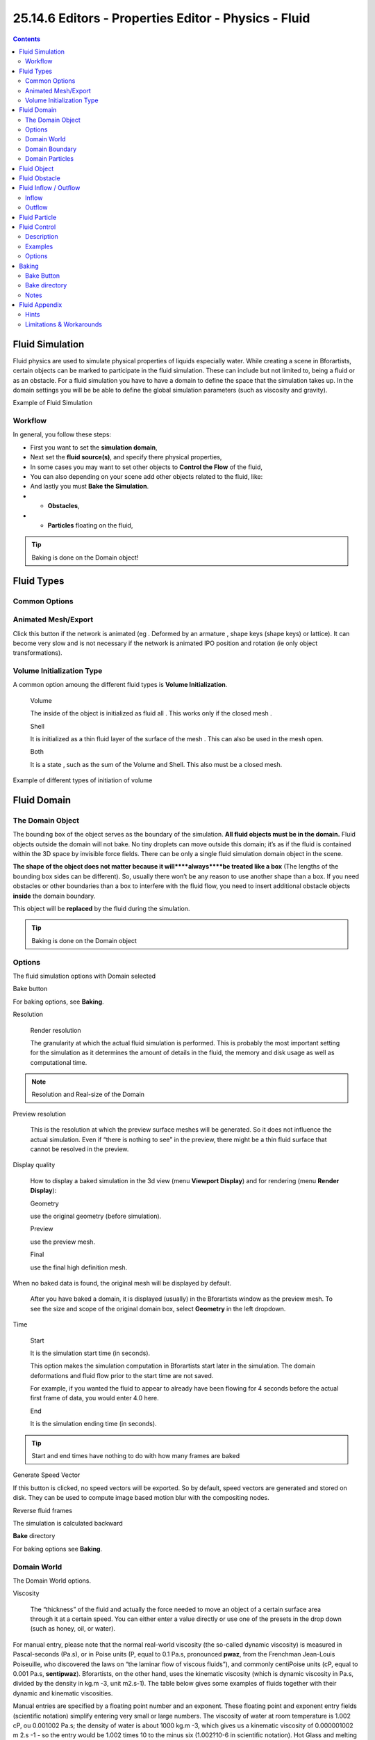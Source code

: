 ******************************************************
25.14.6  Editors - Properties Editor - Physics - Fluid
******************************************************

.. contents:: Contents




Fluid Simulation
================

Fluid physics are used to simulate physical properties of liquids especially water. While creating a scene in Bforartists, certain objects can be marked to participate in the fluid simulation. These can include but not limited to, being a fluid or as an obstacle. For a fluid simulation you have to have a domain to define the space that the simulation takes up. In the domain settings you will be be able to define the global simulation parameters (such as viscosity and gravity).

.. image:: graphics/25.14.6__Editors_-_Properties_Editor_-_Physics_-_Fluid/10000000000002BC000000AF9C0906029D345B25.png

Example of Fluid Simulation



Workflow
--------

In general, you follow these steps:

- First you want to set the **simulation domain**, 
- Next set the **fluid source(s)**, and specify there physical properties, 
- In some cases you may want to set other objects to **Control the Flow** of the fluid, 
- You can also depending on your scene add other objects related to the fluid, like:
- And lastly you must **Bake the Simulation**. 

- - **Obstacles**, 
- - **Particles** floating on the fluid, 

.. Tip:: Baking is done on the Domain object!

.. See also :: To know more about simulating fluids in Bforartists you can read the ``fluids appendix``. Their you can find the limitations and workarounds, and some additional links.




Fluid Types
===========



Common Options
--------------



Animated Mesh/Export
--------------------

Click this button if the network is animated (eg . Deformed by an armature , shape keys (shape keys) or lattice). It can become very slow and is not necessary if the network is animated IPO position and rotation (ie only object transformations).



Volume Initialization Type
--------------------------

A common option amoung the different fluid types is **Volume Initialization**.

	Volume 

	The inside of the object is initialized as fluid all . This works only if the closed mesh . 

	Shell 

	It is initialized as a thin fluid layer of the surface of the mesh . This can also be used in the mesh open. 

	Both 

	It is a state , such as the sum of the Volume and Shell. This also must be a closed mesh. 

.. image:: graphics/25.14.6__Editors_-_Properties_Editor_-_Physics_-_Fluid/1000000000000258000000C8746C591C79F42839.png

Example of different types of initiation of volume




Fluid Domain
============



The Domain Object
-----------------

The bounding box of the object serves as the boundary of the simulation. **All fluid objects must be in the domain.** Fluid objects outside the domain will not bake. No tiny droplets can move outside this domain; it’s as if the fluid is contained within the 3D space by invisible force fields. There can be only a single fluid simulation domain object in the scene.

**The shape of the object does not matter because it will****always****be treated like a box** (The lengths of the bounding box sides can be different). So, usually there won’t be any reason to use another shape than a box. If you need obstacles or other boundaries than a box to interfere with the fluid flow, you need to insert additional obstacle objects **inside** the domain boundary.

This object will be **replaced** by the fluid during the simulation.

.. Tip:: Baking is done on the Domain object



Options
-------

.. image:: graphics/25.14.6__Editors_-_Properties_Editor_-_Physics_-_Fluid/100000000000013300000158B52A8CDE69307F5C.png

The fluid simulation options with Domain selected

Bake button 

For baking options, see **Baking**. 

Resolution

	Render resolution 

	The granularity at which the actual fluid simulation is performed. This is probably the most important setting for the simulation as it determines the amount of details in the fluid, the memory and disk usage as well as computational time.

.. list-table::

	* - 	  - 
	Note that the amount of required memory quickly increases: a resolution of 32 requires ca. 4MB, 64 requires ca. 30MB, while 128 already needs more than 230MB. Make sure to set the resolution low enough, depending on how much memory you have, to prevent Bforartists from crashing or freezing. Remember also that many operating systems limit the amount of memory that can be allocated by a single **process**, such as Bforartists, even if the **machine** contains much more than this. Find out what limitations apply to your machine.

.. Note:: Resolution and Real-size of the Domain

Preview resolution

	This is the resolution at which the preview surface meshes will be generated. So it does not influence the actual simulation. Even if “there is nothing to see” in the preview, there might be a thin fluid surface that cannot be resolved in the preview.

Display quality 

	How to display a baked simulation in the 3d view (menu **Viewport Display**) and for rendering (menu **Render Display**):

	Geometry 

	use the original geometry (before simulation). 

	Preview 

	use the preview mesh. 

	Final 

	use the final high definition mesh. 

When no baked data is found, the original mesh will be displayed by default.

	After you have baked a domain, it is displayed (usually) in the Bforartists window as the preview mesh. To see the size and scope of the original domain box, select **Geometry** in the left dropdown.

Time 

	Start 

	It is the simulation start time (in seconds).

	This option makes the simulation computation in Bforartists start later in the simulation. The domain deformations and fluid flow prior to the start time are not saved.

	For example, if you wanted the fluid to appear to already have been flowing for 4 seconds before the actual first frame of data, you would enter 4.0 here.

	End 

	It is the simulation ending time (in seconds). 

.. Tip:: Start and end times have nothing to do with how many frames are baked

Generate Speed Vector 

If this button is clicked, no speed vectors will be exported. So by default, speed vectors are generated and stored on disk. They can be used to compute image based motion blur with the compositing nodes. 

Reverse fluid frames 

The simulation is calculated backward 

**Bake** directory 

For baking options see **Baking**. 



Domain World
------------

.. image:: graphics/25.14.6__Editors_-_Properties_Editor_-_Physics_-_Fluid/10000000000001300000009C857F6F110F09084F.png

The Domain World options.

Viscosity 

	The “thickness” of the fluid and actually the force needed to move an object of a certain surface area through it at a certain speed. You can either enter a value directly or use one of the presets in the drop down (such as honey, oil, or water).

For manual entry, please note that the normal real-world viscosity (the so-called dynamic viscosity) is measured in Pascal-seconds (Pa.s), or in Poise units (P, equal to 0.1 Pa.s, pronounced **pwaz**, from the Frenchman Jean-Louis Poiseuille, who discovered the laws on “the laminar flow of viscous fluids”), and commonly centiPoise units (cP, equal to 0.001 Pa.s, **sentipwaz**). Bforartists, on the other hand, uses the kinematic viscosity (which is dynamic viscosity in Pa.s, divided by the density in kg.m -3, unit m2.s-1). The table below gives some examples of fluids together with their dynamic and kinematic viscosities.

Manual entries are specified by a floating point number and an exponent. These floating point and exponent entry fields (scientific notation) simplify entering very small or large numbers. The viscosity of water at room temperature is 1.002 cP, ou 0.001002 Pa.s; the density of water is about 1000 kg.m -3, which gives us a kinematic viscosity of 0.000001002 m 2.s -1 - so the entry would be 1.002 times 10 to the minus six (1.002?10-6 in scientific notation). Hot Glass and melting iron is a fluid, but very thick; you should enter something like 1.0?100 (= 1.0) as its kinematic viscosity (indicating a value of 1.0?106 cP).

	Note that the simulator is not suitable for non-fluids, such as materials that do not “flow”. Simply setting the viscosity to very large values will not result in rigid body behavior, but might cause instabilities.

.. Note:: Viscosity varies

Bforartists Viscosity Unit Conversion.

.. list-table::

	* - Water (20- C)
	  - 1.002×10 0 (1.002)
	  - 1.002×10 -6 (0.000001002)

	* - Oil SAE 50
	  - 5.0×10 2 (500)
	  - 5.0×10 -5 (0.00005)

	* - Honey (20- C)
	  - 1.0×10 4 (10,000)
	  - 2.0×10 -3 (0.002)

	* - Chocolate Syrup
	  - 3.0×10 4 (30,000)
	  - 3.0×10 -3 (0.003)

	* - Ketchup
	  - 1.0×10 5 (100,000)
	  - 1.0×10 -1 (0.1)

	* - Melting Glass
	  - 1.0×10 15
	  - 1.0×10 0 (1.0)

Realworld-size 

Size of the domain object in the real world in meters. If you want to create a mug of coffee, this might be 10 cm (0.1 meters), while a swimming pool might be 10m. The size set here is for the longest side of the domain bounding box. 

Optimization

	Gridlevel 

	How many adaptive grid levels to be used during simulation - setting this to -1 will perform automatic selection. 

	Compressibility 

	If you have problems with large standing fluid regions at high resolution, it might help to reduce this number (note that this will increase computation times). 



Domain Boundary
---------------

The Domain Boundary panel

This box has all the slip and surface options.

Boundary type 

The stickiness of the surface of the obstacle, to determine the “tacky surface (Surface Adhesion).” In the real world, and the tackiness and fluid, the granularity of the object surface, tack, determined by the elasticity. 

No Slip 

Fluid will stick To snugly (speed 0). 

Free Slip 

Fluid will move on the object (0 normal direction of speed). 

Part Slip 

It is a two intermediate. It is almost Noslip, 1 in the Free exactly the same in 0. 

**Surface**

	Surface Smoothing 

	Amount of smoothing to be applied to the fluid surface. 1.0 is standard, 0 is off, while larger values increase the amount of smoothing. 

	Subdivisions 

	Allows the creation of high-res surface meshes directly during the simulation (as opposed to doing it afterwards like a subdivision modifier). A value of 1 means no subdivision, and each increase results in one further subdivision of each fluid voxel. The resulting meshes thus quickly become large, and can require large amounts of disk space. Be careful in combination with large smoothing values - this can lead to long computation times due to the surface mesh generation. 

**Hide fluid surface**



Domain Particles
----------------

.. image:: graphics/25.14.6__Editors_-_Properties_Editor_-_Physics_-_Fluid/10000201000001210000003A09C8A4F794EEAE2B.png

The Domain Particles Panel

Here you can add particles to the fluid simulated, to enhance the visual effect.

Tracer Particles 

Number of tracer particles to be put into the fluid at the beginning of the simulation. To display them create another object with the **Particle** fluid type, explained below, that uses the same bake directory as the domain. 

Generate Particles 

Controls the amount of fluid particles to create (0=off, 1=normal, >1=more). To use it, you have to have a surface subdivision value of at least 2. 

An example of the effect of particles can be seen here - the image to the left was simulated without, and the right one with particles and subdivision enabled.




Fluid Object
============

Fluid object settings

All regions of this object that are inside the domain bounding box will be used as actual fluid in the simulation. If you place more than one fluid object inside the domain, they should currently not intersect. Also make sure the surface normals are pointing outwards. In contrast to domain objects, the actual mesh geometry is used for fluid objects.

Volume Initialization Type 

See Volume Initialization Type 

Animated Mesh/Export 

See Animated Mesh/Export 

Initial velocity 

Speed of the fluid at the beginning of the simulation, in meters per second. 

.. Tip:: The direction of Surface Normals makes a big difference!




Fluid Obstacle
==============

This object will be used as an obstacle in the simulation. As with a fluid object, obstacle objects currently should not intersect. As for fluid objects, the actual mesh geometry is used for obstacles. For objects with a volume, make sure that the normals of the obstacle are calculated correctly, and radiating properly (use the **Flip Normal** button, in **Edit mode**, **Mesh Tools** panel, **Editing** context), particularly when using a spinned container. Applying a **SubSurf Modifier** before baking the simulation could also be a good idea if the mesh is not animated.

Volume Initialization Type 

See Volume Initialization Type 

Boundary type 

	Determines the stickiness of the obstacle surface, called “Surface Adhesion”. Surface Adhesion depends in real-world on the fluid and the graininess or friction/adhesion/absorption qualities of the surface.

	No Slip 

	Causes the fluid to stick to the obstacle (zero velocity). 

	Free Slip 

	Allows movement along the obstacle (only zero normal velocity). 

	Part Slip 

	Mixes both types, with 0 being mostly no slip, and 1 being identical to free slip. 

	Note that if the mesh is moving, it will be treated as no slip automatically.

.. image:: graphics/25.14.6__Editors_-_Properties_Editor_-_Physics_-_Fluid/1000000000000320000000A5941FBF9AB036D752.png

Example of the different boundary types for a drop falling onto the slanted wall. From left to right: no-slip, part-slip 0.3, part-slip 0.7 and free-slip.

Animated Mesh/Export 

See Animated Mesh/Export 

PartSlip Amount 

Amount of mixing between no- and free-slip, described above. 

Impact Factor 

Amount of fluid volume correction for gain/loss from impacting with moving objects. If this object is not moving, this setting has no effect. However, it if is and the fluid collides with it, a negative value takes volume away from the Domain, and a positive number adds to it. Ranges from -2.0 to 10.0. 




Fluid Inflow / Outflow
======================

To control the volume of the fluid simulation, you can set objects in the scene to add or absorb fluid within the **Fluid Domain**.



Inflow
------

.. image:: graphics/25.14.6__Editors_-_Properties_Editor_-_Physics_-_Fluid/1000020100000136000000B223A4EA8DA1EF5E68.png

Fluid Inflow Settings

Volume Initialization Type 

See Volume Initialization Type 

This object will put fluid into the simulation, like a water tap.

Inflow Velocity 

Speed of the fluid that is created inside of the object. 

Local Coords/Enable 

Use local coordinates for the inflow. This is useful if the inflow object is moving or rotating, as the inflow stream will follow/copy that motion. If disabled, the inflow location and direction do not change. 

Animated Mesh/Export 

See Animated Mesh/Export 



Outflow
-------

.. image:: graphics/25.14.6__Editors_-_Properties_Editor_-_Physics_-_Fluid/10000201000001370000009AB0D1F04B359F89A1.png

Fluid Outflow Settings

Any fluid that enters the region of this object will be deleted (think of a drain or a black hole). This can be useful in combination with an inflow to prevent the whole domain from filling up. When enabled, this is like a tornado (waterspout) or “wet vac” vacuum cleaner, and the part where the fluid disappears will follow the object as it moves around.

Volume Initialization Type 

See Volume Initialization Type 

Animated Mesh/Export 

See Animated Mesh/Export 




Fluid Particle
==============

Fluid particle settings

This type can be used to display particles created during the simulation. For now only tracers swimming along with the fluid are supported. Note that the object can have any shape, position or type - once the particle button is pressed, a particle system with the fluid simulation particles will be created for it at the correct position. When moving the original object, it might be necessary to delete the particle system, disable the fluidsim particles, and enable them again. The fluidsim particles are currently also unaffected by any other particle forces or settings.

Influence 

	Size Influence 

	The particles can have different sizes, if this value is 0 all are forced to be the same size. 

	Alpha Influence 

	If this value is >0, the alpha values of the particles are changed according to their size. 

Particle type 

	Drops 

	Surface splashes of the fluid result in droplets being strewn about, like fresh water, with low Surface Tension. 

	Floats 

	The surface tension of the fluid is higher and the fluid heavier, like cold seawater and soup. Breakaways are clumpier and fall back to the surface faster than **Drops**, as with high Surface Tension. 

	Tracer 

	Droplets follow the surface of the water where it existed, like a fog suspended above previous fluid levels. Use this to see where the fluid level has been. 

Path (bake directory) 

The simulation run from which to load the particles. This should usually have the same value as the fluid domain object 




Fluid Control
=============



Description
-----------

Using the Lattice-boltzman method, the fluid is controlled using particles which define local force fields and are generated automatically from either a physical simulation or a sequence of target shapes. At the same time, as much as possible of the natural fluid motion is preserved.



Examples
--------

In this examples, we use the Fluid Control option to control part of the fluid so that it has a certain shape (the sphere drop or the teapot drop) before it falls in the rest of the fluid:

.. image:: graphics/25.14.6__Editors_-_Properties_Editor_-_Physics_-_Fluid/10000000000002BC000000AF16E102A1934429CA.png

Falling drop

.. image:: graphics/25.14.6__Editors_-_Properties_Editor_-_Physics_-_Fluid/1000000000000320000000C8E2932C01BAB5DD5A.png

“Magic Fluid Control”



Options
-------

.. image:: graphics/25.14.6__Editors_-_Properties_Editor_-_Physics_-_Fluid/100000000000012C000000C2175ACC93F13BE971.png

Fluid control options.

Quality 

Higher quality result in more control particles for the fluid control object. 

Reverse Frames 

The control particle movement gets reversed. 

Time 

You specify the start and end time during which time the fluid control object is active. 

Attraction force 

The attraction force specifies the force which gets emitted by the fluid control object. Positive force results in attraction of the fluid, negative force in avoidance. 

Velocity force 

If the fluid control object moves, the resulting velocity can also introduce a force to the fluid. 




Baking
======

.. image:: graphics/25.14.6__Editors_-_Properties_Editor_-_Physics_-_Fluid/10000201000001220000012C81E9F010B5C22487.png

The fluid simulation options with Domain selected



Bake Button
-----------

Perform the actual fluid simulation. Bforartists will continue to work normally, except there will be a status bar in the top of the window, next to the render pulldown. Pressing Esc or the “x” next to the status bar will abort the simulation. Afterwards two .bobj.gz (one for the **Final** quality, one for the **Preview** quality), plus one .bvel.gz (for the **Final** quality) will be in the selected output directory for each frame.



Bake directory
--------------

Directory and file prefix to store baked surface meshes.

This is similar to the animation output settings, only selecting a file is a bit special: when you select any of the previously generated surface meshes (e.g. test1_fluidsurface_final_0132.bobj.gz), the prefix will be automatically set (test1_ in this example). This way the simulation can be done several times with different settings, and allows quick changes between the different sets of surface data.



Notes
-----

Unique domain 

Because of the possibility of spanning and linking between scenes, there can only be one domain in an entire .blend file. 

Selecting a Baked Domain 

After a domain has been baked, it changes to the fluid mesh. To re-select the domain so that you can bake it again after you have made changes, go to any frame and select (RMB) the fluid mesh. Then you can click the **BAKE** button again to recompute the fluid flows inside that domain. 

Baking always starts at Frame #1 

The fluid simulator disregards the **Start** setting in the **Animation** panel, it will always bake from frame 1. If you wish the simulation to start later than frame 1, you must key the fluid objects in your domain to be inactive until the frame you desire to start the simulation. 

Baking always ends at the **End** Frame set in the **Animation** panel 

If your frame-rate is 25 frames per second, and ending time is 4.0 seconds, then you should (if your start time is 0) set your animation to end at frame 4.0 × 25 = 100

Freeing the previous baked solutions 

Deleting the content of the “Bake” directory is a destructive way to achieve this. Be careful if more than one simulation uses the same bake directory (be sure they use different filenames, or they will overwrite one another)! 

Reusing Bakes 

Manually entering (or searching for) a previously saved (baked) computational directory and filename mask will switch the fluid flow and mesh deformation to use that which existed during the old bake. Thus, you can re-use baked flows by simply pointing to them in this field. 

Baking processing time 

	Baking takes a **lot** of compute power (hence time). Depending on the scene, it might be preferable to bake overnight.

	If the mesh has modifiers, the rendering settings are used for exporting the mesh to the fluid solver. Depending on the setting, calculation times and memory use might exponentially increase. For example, when using a moving mesh with **Subsurf** as an obstacle, it might help to decrease simulation time by switching it off, or to a low subdivision level. When the setup/rig is correct, you can always increase settings to yield a more realistic result.




Fluid Appendix
==============



Hints
-----

Some useful hints about fluid simulation in Bforartists:

- Don’t be surprised, but you’ll get whole bunch of mesh (.bobj.gz) files after a simulation. One set for preview, and another for final. Each set has a .gz file for each frame of the animation. Each file contains the simulation result - so you’ll need them.
- Currently these files will not be automatically deleted, so it is a good idea to e.g. create a dedicated directory to keep simulation results. Doing a fluid simulation is similar to clicking the **ANIM** button - you currently have to take care of organizing the fluid surface meshes in some directory yourself. If you want to stop using the fluid simulation, you can simply delete all the \*fluid\*.bobj.gz files.
- Before running a high resolution simulation that might take hours, check the overall timing first by doing lower resolution runs.
- Fluid objects must be completely inside the bounding box of the domain object. If not, baking may not work correctly or at all. Fluid and obstacle objects can be meshes with complex geometries. Very thin objects might not appear in the simulation, if the chosen resolution is too coarse to resolve them (increasing it might solve this problem).
- Don’t try to do a complicated scene all at once. Bforartists has a powerful compositor that you can use to combine multiple animations.
- For example, to produce an animation showing two separate fluid flows while keeping your domain small, render one .avi using the one flow. Then move the domain and render another .avi with the other flow using an alpha channel (in a separate B&W .avi?). Then, composite both .avi’s using the compositor’s add function. A third .avi is usually the smoke and mist and it is laid on top of everything as well. Add a rain sheet on top of the mist and spray and you’ll have quite a storm brewing! And then lightning flashes, trash blowing around, all as separate animations, compositing the total for a truly spectacular result.



Limitations & Workarounds
-------------------------

- If the setup seems to go wrong, make sure all the normals are correct (hence, enter **Edit mode**, select all, and recalculate normals once in a while). 
- Currently there’s a problem with zero gravity simulation - simply select a very small gravity until this is fixed. 
- If an object is initialized as **Volume**, it has to be closed and have an inner side (a plane won’t work). To use planes, switch to **Shell**, or extrude the plane. 
- Bforartists freezes after clicking **BAKE**. Pressing Esc makes it work again after a while - this can happen if the resolution is too high and memory is swapped to hard disk, making everything horribly slow. Reducing the resolution should help in this case. 
- Bforartists crashes after clicking **BAKE** - this can happen if the resolution is really high and more than 2GB are allocated, causing Bforartists to crash. Reduce the resolution. Many operating systems limit the total amount of memory that can be allocated by a **process**, such as Bforartists, even if the **machine** has more memory installed. 
- The meshes should be closed, so if some parts of e.g. a fluid object are not initialized as fluid in the simulation, check that all parts of connected vertices are closed meshes. Unfortunately, the Suzanne (monkey) mesh in Bforartists is not a closed mesh (the eyes are separate). 
- If the fluid simulation exits with an error message (stating e.g. that the “init has failed”), make sure you have valid settings for the domain object, e.g. by resetting them to the defaults. 
- Note that first frame may well take only a few hundred MBs of RAM memory, but latter ones go over one GB, which may be why your bake fails after awhile. If so, try to bake one frame at the middle or end at full res so you’ll see if it works. 
- Memory used doubles when you set surface subdivision from 1 to 2. 
- Using “generate particles” will also add memory requirements, as they increase surface area and complexity. Ordinary fluid-sim generated particles probably eat less memory. 

